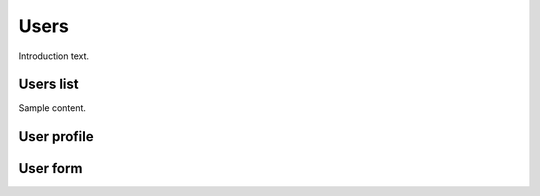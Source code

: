 ##############
Users
##############

Introduction text.


**********
Users list
**********

Sample content.


************
User profile
************


************
User form
************
